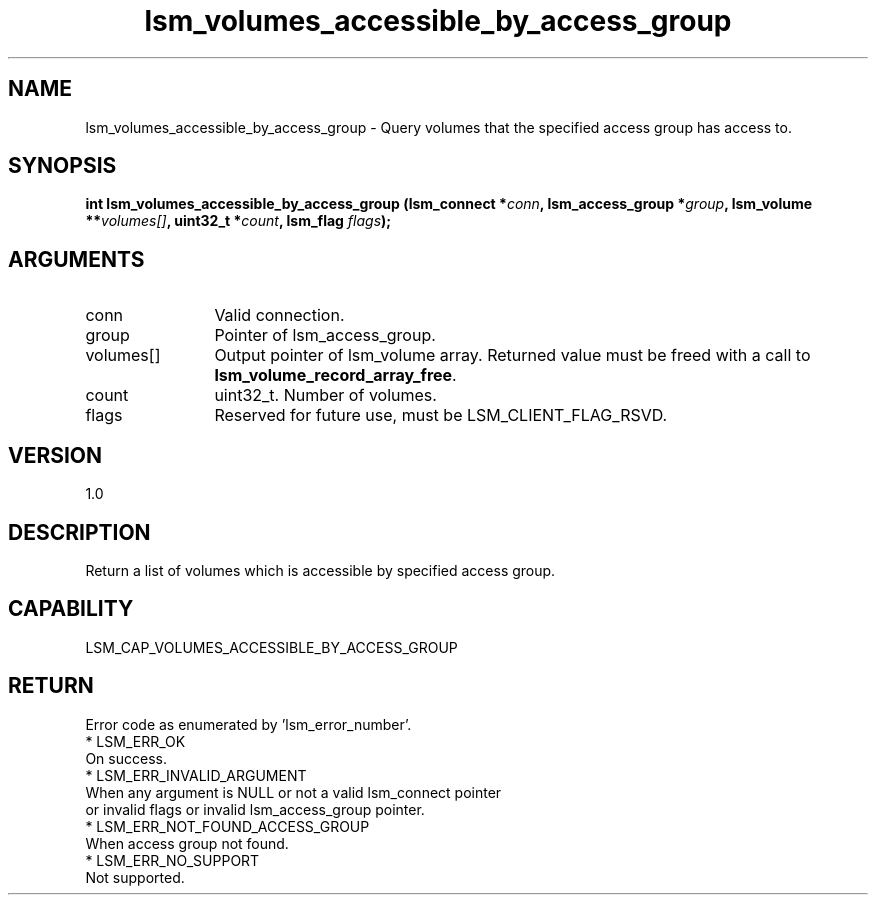 .TH "lsm_volumes_accessible_by_access_group" 3 "lsm_volumes_accessible_by_access_group" "May 2018" "Libstoragemgmt C API Manual" 
.SH NAME
lsm_volumes_accessible_by_access_group \- Query volumes that the specified access group has access to.
.SH SYNOPSIS
.B "int" lsm_volumes_accessible_by_access_group
.BI "(lsm_connect *" conn ","
.BI "lsm_access_group *" group ","
.BI "lsm_volume **" volumes[] ","
.BI "uint32_t *" count ","
.BI "lsm_flag " flags ");"
.SH ARGUMENTS
.IP "conn" 12
Valid connection.
.IP "group" 12
Pointer of lsm_access_group.
.IP "volumes[]" 12
Output pointer of lsm_volume array.
Returned value must be freed with a call to
\fBlsm_volume_record_array_free\fP.
.IP "count" 12
uint32_t. Number of volumes.
.IP "flags" 12
Reserved for future use, must be LSM_CLIENT_FLAG_RSVD.
.SH "VERSION"
1.0
.SH "DESCRIPTION"
Return a list of volumes which is accessible by specified access group.
.SH "CAPABILITY"
LSM_CAP_VOLUMES_ACCESSIBLE_BY_ACCESS_GROUP
.SH "RETURN"
Error code as enumerated by 'lsm_error_number'.
    * LSM_ERR_OK
        On success.
    * LSM_ERR_INVALID_ARGUMENT
        When any argument is NULL or not a valid lsm_connect pointer
        or invalid flags or invalid lsm_access_group pointer.
    * LSM_ERR_NOT_FOUND_ACCESS_GROUP
        When access group not found.
    * LSM_ERR_NO_SUPPORT
        Not supported.
